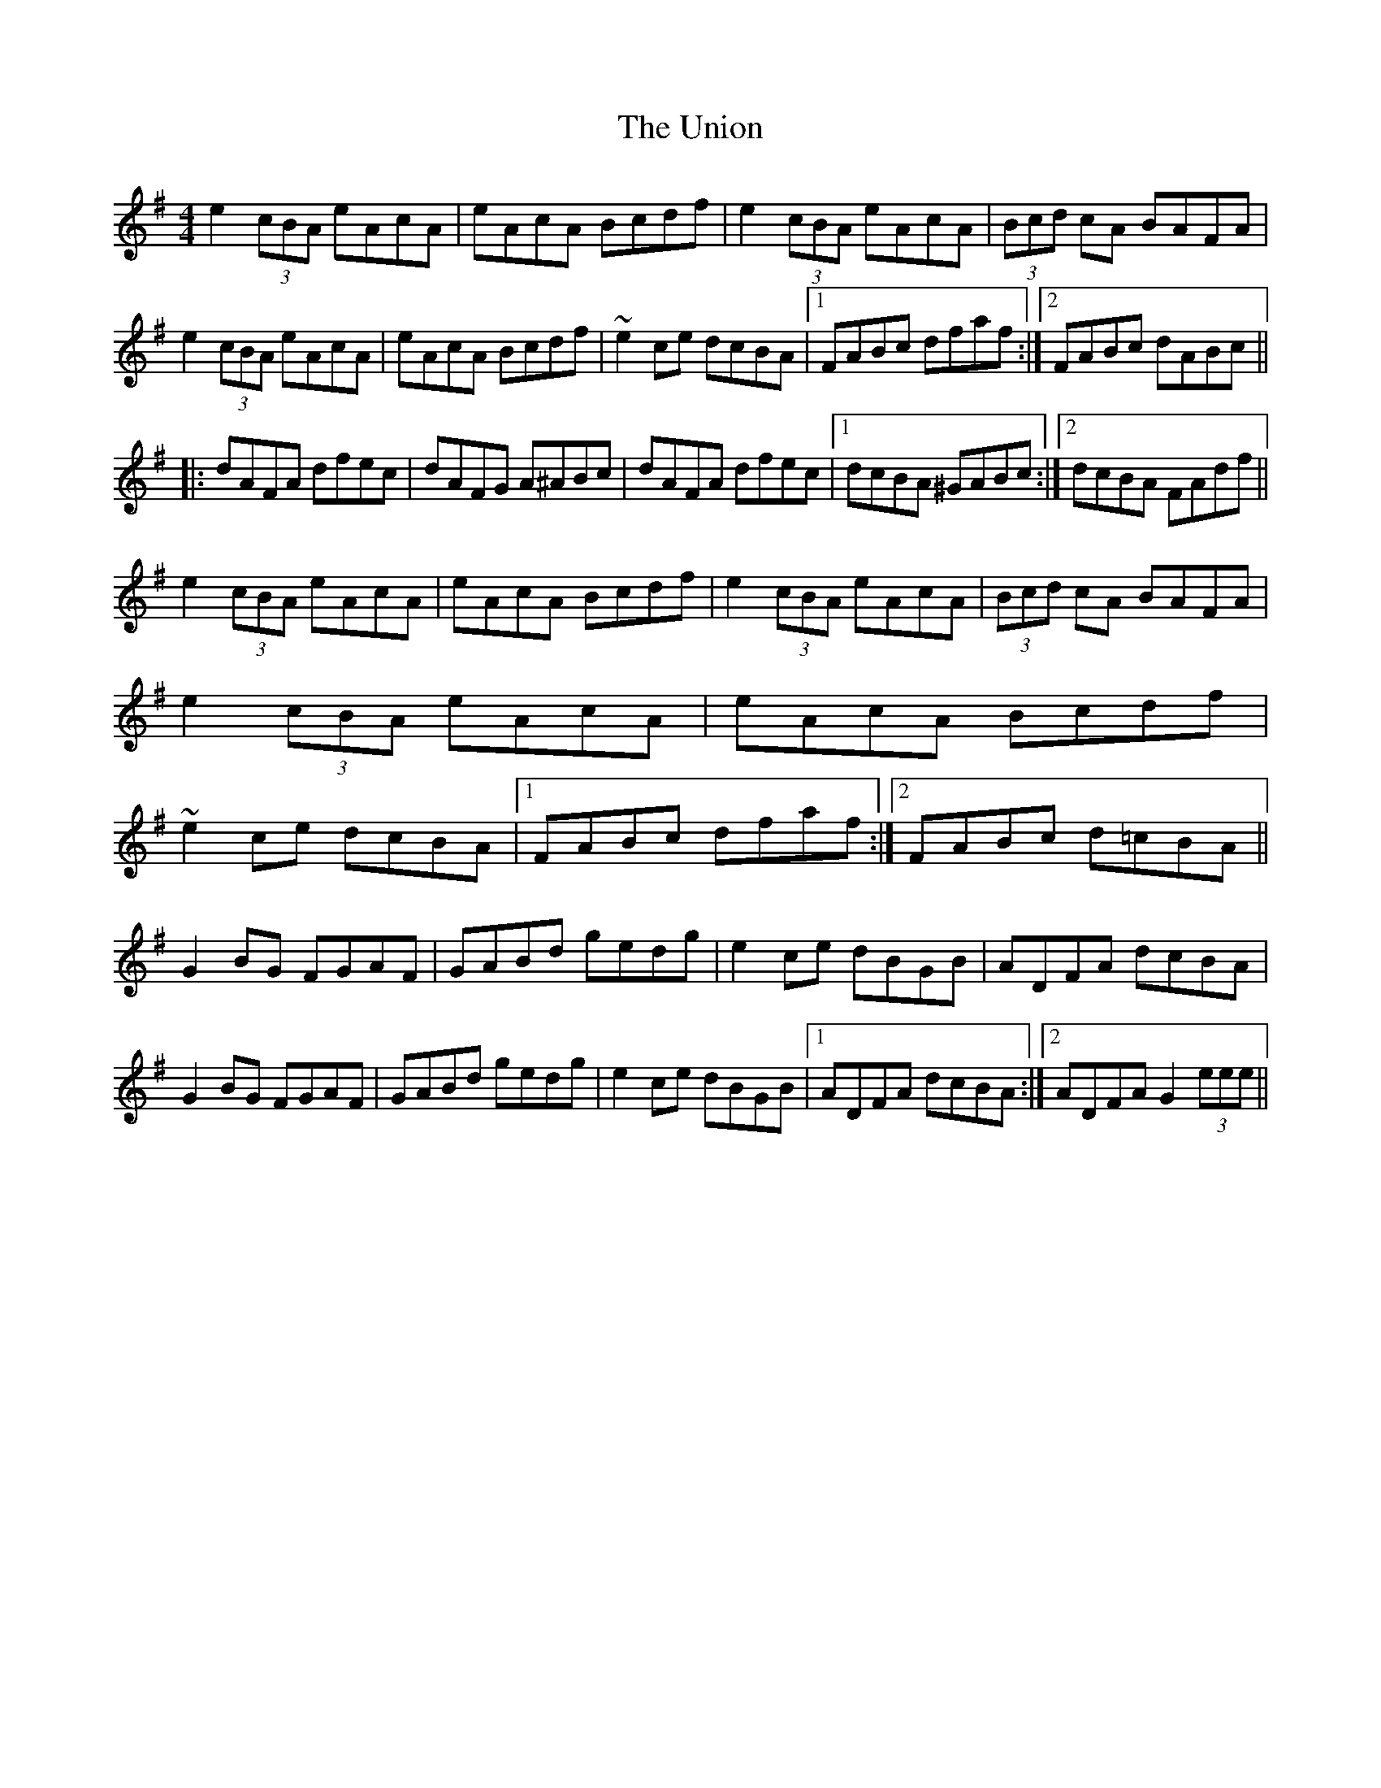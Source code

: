 X: 41562
T: Union, The
R: reel
M: 4/4
K: Gmajor
e2(3cBA eAcA|eAcA Bcdf|e2(3cBA eAcA|(3Bcd cA BAFA|e2(3cBA eAcA|eAcA Bcdf|~e2ce dcBA|1 FABc dfaf:|2 FABc dABc||
|:dAFA dfec|dAFG A^ABc|dAFA dfec|1 dcBA ^GABc:|2 dcBA FAdf||
e2(3cBA eAcA|eAcA Bcdf|e2(3cBA eAcA|(3Bcd cA BAFA|e2(3cBA eAcA|eAcA Bcdf|~e2ce dcBA|1 FABc dfaf:|2 FABc d=cBA||
G2BG FGAF|GABd gedg|e2ce dBGB|ADFA dcBA|G2BG FGAF|GABd gedg|e2ce dBGB|1 ADFA dcBA:|2 ADFA G2(3eee||

